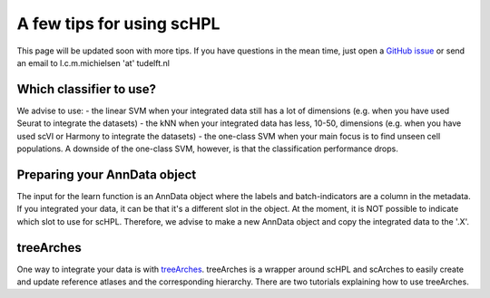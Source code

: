A few tips for using scHPL
===================

This page will be updated soon with more tips. If you have questions in the mean time, just open a `GitHub issue <https://github.com/lcmmichielsen/scHPL/issues/new/choose>`_ or send an email to l.c.m.michielsen 'at' tudelft.nl 

Which classifier to use?
-----------------------

We advise to use:
- the linear SVM when your integrated data still has a lot of dimensions (e.g. when you have used Seurat to integrate the datasets)
- the kNN when your integrated data has less, 10-50, dimensions (e.g. when you have used scVI or Harmony to integrate the datasets)
- the one-class SVM when your main focus is to find unseen cell populations. A downside of the one-class SVM, however, is that the classification performance drops.

Preparing your AnnData object
---------------------------

The input for the learn function is an AnnData object where the labels and batch-indicators are a column in the metadata. If you integrated your data, it can be that it's a different slot in the object. At the moment, it is NOT possible to indicate which slot to use for scHPL. Therefore, we advise to make a new AnnData object and copy the integrated data to the '.X'.

treeArches
---------

One way to integrate your data is with `treeArches <https://doi.org/10.1101/2022.07.07.499109>`_. treeArches is a wrapper around scHPL and scArches to easily create and update reference atlases and the corresponding hierarchy. There are two tutorials explaining how to use treeArches. 







